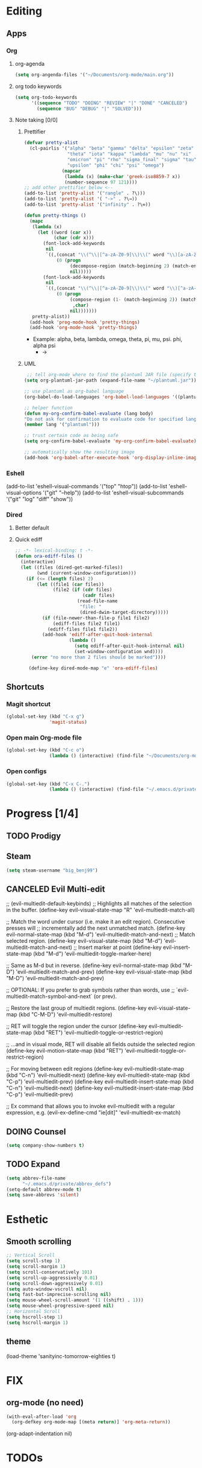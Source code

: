 * Editing
** Apps
*** Org
**** org-agenda
    #+begin_src emacs-lisp
    (setq org-angenda-files '("~/Documents/org-mode/main.org"))
    #+end_src
**** org todo keywords
    #+begin_src emacs-lisp
    (setq org-todo-keywords
          '((sequence "TODO" "DOING" "REVIEW" "|" "DONE" "CANCELED")
            (sequence "BUG" "DEBUG" "|" "SOLVED")))
    #+end_src
**** Note taking [0/0]
***** Prettifier
      CLOSED: [2020-02-21 Fri 21:53]
      #+begin_src emacs-lisp
        (defvar pretty-alist
          (cl-pairlis '("alpha" "beta" "gamma" "delta" "epsilon" "zeta" "eta"
                        "theta" "iota" "kappa" "lambda" "mu" "nu" "xi"
                        "omicron" "pi" "rho" "sigma_final" "sigma" "tau"
                        "upsilon" "phi" "chi" "psi" "omega")
                      (mapcar
                       (lambda (x) (make-char 'greek-iso8859-7 x))
                       (number-sequence 97 121))))
        ;; add other prettifier below <-- 
        (add-to-list 'pretty-alist '("rangle" . ?\⟩))
        (add-to-list 'pretty-alist '( "->" . ?\→))
        (add-to-list 'pretty-alist '("infinity" . ?\∞))

        (defun pretty-things ()
          (mapc
           (lambda (x)
             (let ((word (car x))
                   (char (cdr x)))
               (font-lock-add-keywords
                nil
                `((,(concat "\\(^\\|[^a-zA-Z0-9]\\)\\(" word "\\)[a-zA-Z]")
                    (0 (progn
                         (decompose-region (match-beginning 2) (match-end 2))
                         nil)))))
               (font-lock-add-keywords
                nil
                `((,(concat "\\(^\\|[^a-zA-Z0-9]\\)\\(" word "\\)[^a-zA-Z]")
                    (0 (progn
                         (compose-region (1- (match-beginning 2)) (match-end 2)
                          ,char)
                         nil)))))))
           pretty-alist))
          (add-hook 'prog-mode-hook 'pretty-things)
          (add-hook 'org-mode-hook 'pretty-things)
      #+end_src
     - Example:  alpha, beta, lambda, omega, theta, pi, mu, psi. phi, alpha psi
       - ->
    
***** UML
       #+begin_src emacs-lisp
    ;; tell org-mode where to find the plantuml JAR file (specify the JAR file)
   (setq org-plantuml-jar-path (expand-file-name "~/plantuml.jar"))

   ;; use plantuml as org-babel language
   (org-babel-do-load-languages 'org-babel-load-languages '((plantuml . t)))

   ;; helper function
   (defun my-org-confirm-babel-evaluate (lang body)
   "Do not ask for confirmation to evaluate code for specified languages."
   (member lang '("plantuml")))

   ;; trust certain code as being safe
   (setq org-confirm-babel-evaluate 'my-org-confirm-babel-evaluate)

   ;; automatically show the resulting image
   (add-hook 'org-babel-after-execute-hook 'org-display-inline-images)
       #+end_src
*** Eshell
      (add-to-list 'eshell-visual-commands
                   '("top" "htop"))
      (add-to-list 'eshell-visual-options
                   '("git" "--help"))
      (add-to-list 'eshell-visual-subcommands
                   '("git" "log" "diff" "show"))
*** Dired
**** Better default
**** Quick ediff
    #+begin_src emacs-lisp
      ;; -*- lexical-binding: t -*-
      (defun ora-ediff-files ()
        (interactive)
        (let ((files (dired-get-marked-files))
              (wnd (current-window-configuration)))
          (if (<= (length files) 2)
              (let ((file1 (car files))
                    (file2 (if (cdr files)
                               (cadr files)
                             (read-file-name
                              "file: "
                              (dired-dwim-target-directory)))))
                (if (file-newer-than-file-p file1 file2)
                    (ediff-files file2 file1)
                  (ediff-files file1 file2))
                (add-hook 'ediff-after-quit-hook-internal
                          (lambda ()
                            (setq ediff-after-quit-hook-internal nil)
                            (set-window-configuration wnd))))
            (error "no more than 2 files should be marked"))))

           (define-key dired-mode-map "e" 'ora-ediff-files)
    #+end_src
** Shortcuts
*** Magit shortcut
    #+begin_src emacs-lisp
    (global-set-key (kbd "C-x g")
                    'magit-status)
    #+end_src
*** Open main Org-mode file
    #+begin_src emacs-lisp
    (global-set-key (kbd "C-c o")
                    (lambda () (interactive) (find-file "~/Documents/org-mode/main.org")))
    #+end_src
*** Open configs
    #+begin_src emacs-lisp
    (global-set-key (kbd "C-x C-.")
                    (lambda () (interactive) (find-file "~/.emacs.d/private/config.org")))
    #+end_src
* Progress [1/4]
** TODO Prodigy
** Steam
   #+begin_src emacs-lisp
  (setq steam-username "big_benj99")
   #+end_src
** CANCELED Evil Multi-edit
   CLOSED: [2020-04-29 Wed 10:53]
     ;; (evil-multiedit-default-keybinds)
   ;; Highlights all matches of the selection in the buffer.
(define-key evil-visual-state-map "R" 'evil-multiedit-match-all)

;; Match the word under cursor (i.e. make it an edit region). Consecutive presses will
;; incrementally add the next unmatched match.
(define-key evil-normal-state-map (kbd "M-d") 'evil-multiedit-match-and-next)
;; Match selected region.
(define-key evil-visual-state-map (kbd "M-d") 'evil-multiedit-match-and-next)
;; Insert marker at point
(define-key evil-insert-state-map (kbd "M-d") 'evil-multiedit-toggle-marker-here)

;; Same as M-d but in reverse.
(define-key evil-normal-state-map (kbd "M-D") 'evil-multiedit-match-and-prev)
(define-key evil-visual-state-map (kbd "M-D") 'evil-multiedit-match-and-prev)

;; OPTIONAL: If you prefer to grab symbols rather than words, use
;; `evil-multiedit-match-symbol-and-next` (or prev).

;; Restore the last group of multiedit regions.
(define-key evil-visual-state-map (kbd "C-M-D") 'evil-multiedit-restore)

;; RET will toggle the region under the cursor
(define-key evil-multiedit-state-map (kbd "RET") 'evil-multiedit-toggle-or-restrict-region)

;; ...and in visual mode, RET will disable all fields outside the selected region
(define-key evil-motion-state-map (kbd "RET") 'evil-multiedit-toggle-or-restrict-region)

;; For moving between edit regions
(define-key evil-multiedit-state-map (kbd "C-n") 'evil-multiedit-next)
(define-key evil-multiedit-state-map (kbd "C-p") 'evil-multiedit-prev)
(define-key evil-multiedit-insert-state-map (kbd "C-n") 'evil-multiedit-next)
(define-key evil-multiedit-insert-state-map (kbd "C-p") 'evil-multiedit-prev)

;; Ex command that allows you to invoke evil-multiedit with a regular expression, e.g.
(evil-ex-define-cmd "ie[dit]" 'evil-multiedit-ex-match)
** DOING Counsel
   #+begin_src emacs-lisp
     (setq company-show-numbers t)
   #+end_src
** TODO Expand 
   #+begin_src emacs-lisp
   (setq abbrev-file-name
         "~/.emacs.d/private/abbrev_defs")
   (setq-default abbrev-mode t)
   (setq save-abbrevs 'silent)
   #+end_src
* Esthetic
** Smooth scrolling
#+begin_src emacs-lisp 
  ;; Vertical Scroll
  (setq scroll-step 1)
  (setq scroll-margin 1)
  (setq scroll-conservatively 101)
  (setq scroll-up-aggressively 0.01)
  (setq scroll-down-aggressively 0.01)
  (setq auto-window-vscroll nil)
  (setq fast-but-imprecise-scrolling nil)
  (setq mouse-wheel-scroll-amount '(1 ((shift) . 1)))
  (setq mouse-wheel-progressive-speed nil)
  ;; Horizontal Scroll
  (setq hscroll-step 1)
  (setq hscroll-margin 1)
   #+end_src
** theme
  (load-theme 'sanityinc-tomorrow-eighties t)
* FIX
** org-mode (no need)
   #+begin_src emacs-lisp
     (with-eval-after-load 'org
       (org-defkey org-mode-map [(meta return)] 'org-meta-return))
   #+end_src
   (org-adapt-indentation nil)
* TODOs
